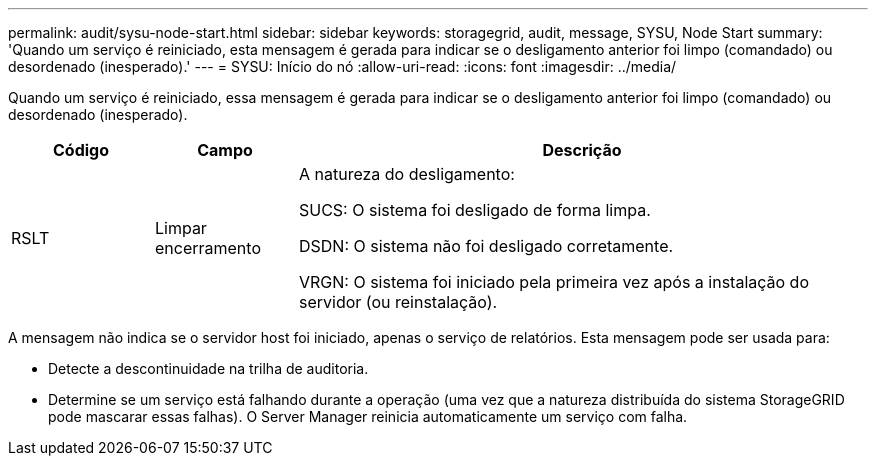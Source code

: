 ---
permalink: audit/sysu-node-start.html 
sidebar: sidebar 
keywords: storagegrid, audit, message, SYSU, Node Start 
summary: 'Quando um serviço é reiniciado, esta mensagem é gerada para indicar se o desligamento anterior foi limpo (comandado) ou desordenado (inesperado).' 
---
= SYSU: Início do nó
:allow-uri-read: 
:icons: font
:imagesdir: ../media/


[role="lead"]
Quando um serviço é reiniciado, essa mensagem é gerada para indicar se o desligamento anterior foi limpo (comandado) ou desordenado (inesperado).

[cols="1a,1a,4a"]
|===
| Código | Campo | Descrição 


 a| 
RSLT
 a| 
Limpar encerramento
 a| 
A natureza do desligamento:

SUCS: O sistema foi desligado de forma limpa.

DSDN: O sistema não foi desligado corretamente.

VRGN: O sistema foi iniciado pela primeira vez após a instalação do servidor (ou reinstalação).

|===
A mensagem não indica se o servidor host foi iniciado, apenas o serviço de relatórios. Esta mensagem pode ser usada para:

* Detecte a descontinuidade na trilha de auditoria.
* Determine se um serviço está falhando durante a operação (uma vez que a natureza distribuída do sistema StorageGRID pode mascarar essas falhas). O Server Manager reinicia automaticamente um serviço com falha.

